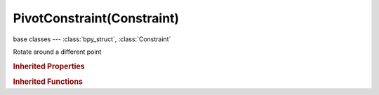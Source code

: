 PivotConstraint(Constraint)
===========================

.. module:: bpy.types

base classes --- :class:`bpy_struct`, :class:`Constraint`

.. class:: PivotConstraint(Constraint)

   Rotate around a different point

   .. attribute:: head_tail

      Target along length of bone: Head=0, Tail=1

      :type: float in [0, 1], default 0.0

   .. attribute:: offset

      Offset of pivot from target (when set), or from owner's location (when Fixed Position is off), or the absolute pivot point

      :type: float array of 3 items in [-inf, inf], default (0.0, 0.0, 0.0)

   .. attribute:: rotation_range

      Rotation range on which pivoting should occur

      * ``ALWAYS_ACTIVE`` Always, Use the pivot point in every rotation.
      * ``NX`` -X Rot, Use the pivot point in the negative rotation range around the X-axis.
      * ``NY`` -Y Rot, Use the pivot point in the negative rotation range around the Y-axis.
      * ``NZ`` -Z Rot, Use the pivot point in the negative rotation range around the Z-axis.
      * ``X`` X Rot, Use the pivot point in the positive rotation range around the X-axis.
      * ``Y`` Y Rot, Use the pivot point in the positive rotation range around the Y-axis.
      * ``Z`` Z Rot, Use the pivot point in the positive rotation range around the Z-axis.

      :type: enum in ['ALWAYS_ACTIVE', 'NX', 'NY', 'NZ', 'X', 'Y', 'Z'], default 'NX'

   .. attribute:: subtarget

      :type: string, default "", (never None)

   .. attribute:: target

      Target Object, defining the position of the pivot when defined

      :type: :class:`Object`

   .. attribute:: use_bbone_shape

      Follow shape of B-Bone segments when calculating Head/Tail position

      :type: boolean, default False

   .. attribute:: use_relative_location

      Offset will be an absolute point in space instead of relative to the target

      :type: boolean, default False

   .. classmethod:: bl_rna_get_subclass(id, default=None)
   
      :arg id: The RNA type identifier.
      :type id: string
      :return: The RNA type or default when not found.
      :rtype: :class:`bpy.types.Struct` subclass


   .. classmethod:: bl_rna_get_subclass_py(id, default=None)
   
      :arg id: The RNA type identifier.
      :type id: string
      :return: The class or default when not found.
      :rtype: type


.. rubric:: Inherited Properties

.. hlist::
   :columns: 2

   * :class:`bpy_struct.id_data`
   * :class:`Constraint.name`
   * :class:`Constraint.type`
   * :class:`Constraint.owner_space`
   * :class:`Constraint.target_space`
   * :class:`Constraint.mute`
   * :class:`Constraint.show_expanded`
   * :class:`Constraint.is_valid`
   * :class:`Constraint.active`
   * :class:`Constraint.is_proxy_local`
   * :class:`Constraint.influence`
   * :class:`Constraint.error_location`
   * :class:`Constraint.error_rotation`

.. rubric:: Inherited Functions

.. hlist::
   :columns: 2

   * :class:`bpy_struct.as_pointer`
   * :class:`bpy_struct.driver_add`
   * :class:`bpy_struct.driver_remove`
   * :class:`bpy_struct.get`
   * :class:`bpy_struct.is_property_hidden`
   * :class:`bpy_struct.is_property_readonly`
   * :class:`bpy_struct.is_property_set`
   * :class:`bpy_struct.items`
   * :class:`bpy_struct.keyframe_delete`
   * :class:`bpy_struct.keyframe_insert`
   * :class:`bpy_struct.keys`
   * :class:`bpy_struct.path_from_id`
   * :class:`bpy_struct.path_resolve`
   * :class:`bpy_struct.property_unset`
   * :class:`bpy_struct.type_recast`
   * :class:`bpy_struct.values`

